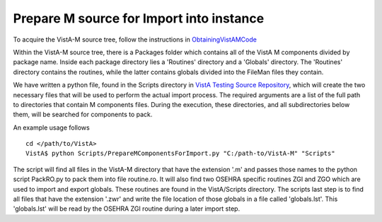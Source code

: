 Prepare M source for Import into instance
=========================================

.. role:: usertype
    :class: usertype

To acquire the VistA-M source tree, follow the instructions in
ObtainingVistAMCode_

Within the VistA-M source tree, there is a Packages folder which contains all of
the VistA M components divided by package name. Inside each package directory
lies a 'Routines' directory and a 'Globals' directory. The 'Routines' directory
contains the routines, while the latter contains globals divided into the
FileMan files they contain.

We have written a python file, found in the Scripts directory in
`VistA Testing Source Repository`_, which will create the two necessary files
that will be used to perform the actual import process.  The required
arguments are a list of the full path to directories that contain M components
files. During the execution, these directories, and all subdirectories below
them, will be searched for components to pack.

An example usage follows

.. parsed-literal::
  cd </path/to/VistA>
  VistA$ :usertype:`python Scripts/PrepareMComponentsForImport.py "C:/path-to/VistA-M" "Scripts"`

The script will find all files in the VistA-M directory that have the extension
\'.m\' and passes those names to the python script PackRO.py to pack them into
file routine.ro.  It will also find two OSEHRA specific routines ZGI and ZGO
which are used to import and export globals.  These routines are found in the
VistA/Scripts directory.  The scripts last step is to find all files that have
the extension \'.zwr\' and write the file location of those globals in a file
called 'globals.lst'. This 'globals.lst' will be read by the OSEHRA ZGI routine
during a later import step.

.. _`VistA Testing Source Repository`: http://code.osehra.org/VistA.git
.. _`ObtainingVistAMCode`: ObtainingVistAMCode.rst
